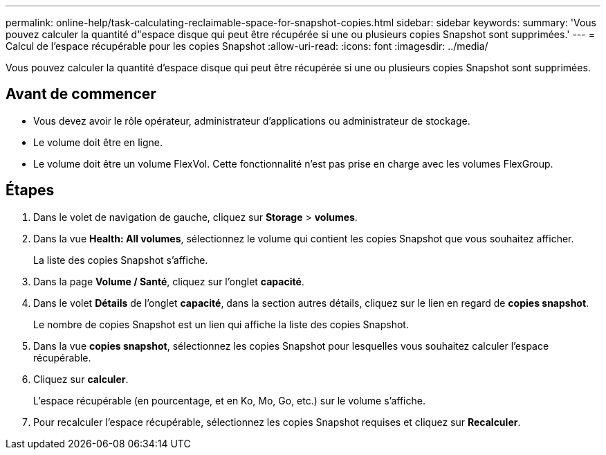 ---
permalink: online-help/task-calculating-reclaimable-space-for-snapshot-copies.html 
sidebar: sidebar 
keywords:  
summary: 'Vous pouvez calculer la quantité d"espace disque qui peut être récupérée si une ou plusieurs copies Snapshot sont supprimées.' 
---
= Calcul de l'espace récupérable pour les copies Snapshot
:allow-uri-read: 
:icons: font
:imagesdir: ../media/


[role="lead"]
Vous pouvez calculer la quantité d'espace disque qui peut être récupérée si une ou plusieurs copies Snapshot sont supprimées.



== Avant de commencer

* Vous devez avoir le rôle opérateur, administrateur d'applications ou administrateur de stockage.
* Le volume doit être en ligne.
* Le volume doit être un volume FlexVol. Cette fonctionnalité n'est pas prise en charge avec les volumes FlexGroup.




== Étapes

. Dans le volet de navigation de gauche, cliquez sur *Storage* > *volumes*.
. Dans la vue *Health: All volumes*, sélectionnez le volume qui contient les copies Snapshot que vous souhaitez afficher.
+
La liste des copies Snapshot s'affiche.

. Dans la page *Volume / Santé*, cliquez sur l'onglet *capacité*.
. Dans le volet *Détails* de l'onglet *capacité*, dans la section autres détails, cliquez sur le lien en regard de *copies snapshot*.
+
Le nombre de copies Snapshot est un lien qui affiche la liste des copies Snapshot.

. Dans la vue *copies snapshot*, sélectionnez les copies Snapshot pour lesquelles vous souhaitez calculer l'espace récupérable.
. Cliquez sur *calculer*.
+
L'espace récupérable (en pourcentage, et en Ko, Mo, Go, etc.) sur le volume s'affiche.

. Pour recalculer l'espace récupérable, sélectionnez les copies Snapshot requises et cliquez sur *Recalculer*.

